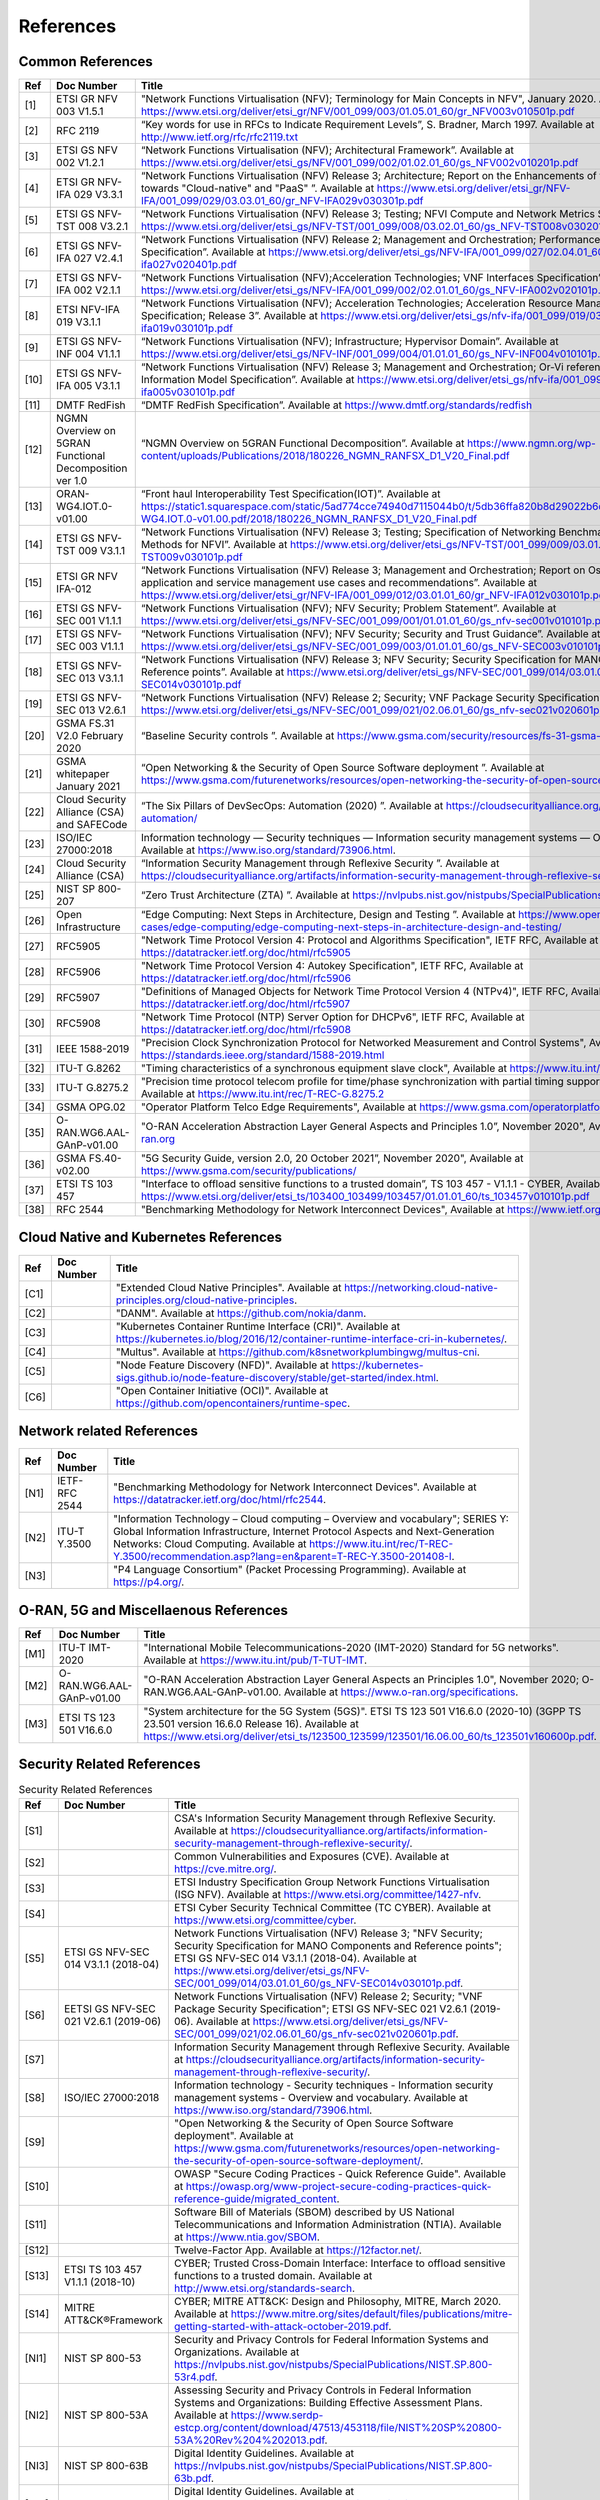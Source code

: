 References
==========

Common References
-----------------

==== ======================================================= =================================================================================================================================================================================================================================================================================================================================================================================================================================
Ref  Doc Number                                              Title
==== ======================================================= =================================================================================================================================================================================================================================================================================================================================================================================================================================
[1]  ETSI GR NFV 003 V1.5.1                                  "Network Functions Virtualisation (NFV); Terminology for Main Concepts in NFV", January 2020. Available at `https://www.etsi.org/deliver/etsi_gr/NFV/001_099/003/01.05.01_60/gr_NFV003v010501p.pdf <https://www.etsi.org/deliver/etsi_gr/NFV/001_099/003/01.05.01_60/gr_NFV003v010501p.pdf>`__
[2]  RFC 2119                                                “Key words for use in RFCs to Indicate Requirement Levels”, S. Bradner, March 1997. Available at `http://www.ietf.org/rfc/rfc2119.txt <http://www.ietf.org/rfc/rfc2119.txt>`__
[3]  ETSI GS NFV 002 V1.2.1                                  “Network Functions Virtualisation (NFV); Architectural Framework”. Available at `https://www.etsi.org/deliver/etsi_gs/NFV/001_099/002/01.02.01_60/gs_NFV002v010201p.pdf <https://www.etsi.org/deliver/etsi_gs/NFV/001_099/002/01.02.01_60/gs_NFV002v010201p.pdf>`__
[4]  ETSI GR NFV-IFA 029 V3.3.1                              “Network Functions Virtualisation (NFV) Release 3; Architecture; Report on the Enhancements of the NFV architecture towards "Cloud-native" and "PaaS" ”. Available at `https://www.etsi.org/deliver/etsi_gr/NFV-IFA/001_099/029/03.03.01_60/gr_NFV-IFA029v030301p.pdf <https://www.etsi.org/deliver/etsi_gr/NFV-IFA/001_099/029/03.03.01_60/gr_NFV-IFA029v030301p.pdf>`__
[5]  ETSI GS NFV-TST 008 V3.2.1                              “Network Functions Virtualisation (NFV) Release 3; Testing; NFVI Compute and Network Metrics Specification”. Available at `https://www.etsi.org/deliver/etsi_gs/NFV-TST/001_099/008/03.02.01_60/gs_NFV-TST008v030201p.pdf <https://www.etsi.org/deliver/etsi_gs/NFV-TST/001_099/008/03.02.01_60/gs_NFV-TST008v030201p.pdf>`__
[6]  ETSI GS NFV-IFA 027 V2.4.1                              “Network Functions Virtualisation (NFV) Release 2; Management and Orchestration; Performance Measurements Specification”. Available at `https://www.etsi.org/deliver/etsi_gs/NFV-IFA/001_099/027/02.04.01_60/gs_nfv-ifa027v020401p.pdf <https://www.etsi.org/deliver/etsi_gs/NFV-IFA/001_099/027/02.04.01_60/gs_nfv-ifa027v020401p.pdf>`__
[7]  ETSI GS NFV-IFA 002 V2.1.1                              “Network Functions Virtualisation (NFV);Acceleration Technologies; VNF Interfaces Specification”. Available at `https://www.etsi.org/deliver/etsi_gs/NFV-IFA/001_099/002/02.01.01_60/gs_NFV-IFA002v020101p.pdf <https://www.etsi.org/deliver/etsi_gs/NFV-IFA/001_099/002/02.01.01_60/gs_NFV-IFA002v020101p.pdf>`__
[8]  ETSI NFV-IFA 019 V3.1.1                                 “Network Functions Virtualisation (NFV); Acceleration Technologies; Acceleration Resource Management Interface Specification; Release 3”. Available at `https://www.etsi.org/deliver/etsi_gs/nfv-ifa/001_099/019/03.01.01_60/gs_nfv-ifa019v030101p.pdf <https://www.etsi.org/deliver/etsi_gs/nfv-ifa/001_099/019/03.01.01_60/gs_nfv-ifa019v030101p.pdf>`__
[9]  ETSI GS NFV-INF 004 V1.1.1                              “Network Functions Virtualisation (NFV); Infrastructure; Hypervisor Domain”. Available at `https://www.etsi.org/deliver/etsi_gs/NFV-INF/001_099/004/01.01.01_60/gs_NFV-INF004v010101p.pdf <https://www.etsi.org/deliver/etsi_gs/NFV-INF/001_099/004/01.01.01_60/gs_NFV-INF004v010101p.pdf>`__
[10] ETSI GS NFV-IFA 005 V3.1.1                              “Network Functions Virtualisation (NFV) Release 3; Management and Orchestration; Or-Vi reference point - Interface and Information Model Specification”. Available at `https://www.etsi.org/deliver/etsi_gs/nfv-ifa/001_099/005/03.01.01_60/gs_nfv-ifa005v030101p.pdf <https://www.etsi.org/deliver/etsi_gs/nfv-ifa/001_099/005/03.01.01_60/gs_nfv-ifa005v030101p.pdf>`__
[11] DMTF RedFish                                            “DMTF RedFish Specification”. Available at `https://www.dmtf.org/standards/redfish <https://www.dmtf.org/standards/redfish>`__
[12] NGMN Overview on 5GRAN Functional Decomposition ver 1.0 “NGMN Overview on 5GRAN Functional Decomposition”. Available at `https://www.ngmn.org/wp-content/uploads/Publications/2018/180226_NGMN_RANFSX_D1_V20_Final.pdf <https://www.ngmn.org/wp-content/uploads/Publications/2018/180226_NGMN_RANFSX_D1_V20_Final.pdf>`__
[13] ORAN-WG4.IOT.0-v01.00                                   “Front haul Interoperability Test Specification(IOT)”. Available at `https://static1.squarespace.com/static/5ad774cce74940d7115044b0/t/5db36ffa820b8d29022b6d08/1572040705841/ORAN-WG4.IOT.0-v01.00.pdf/2018/180226_NGMN_RANFSX_D1_V20_Final.pdf <https://static1.squarespace.com/static/5ad774cce74940d7115044b0/t/5db36ffa820b8d29022b6d08/1572040705841/ORAN-WG4.IOT.0-v01.00.pdf/2018/180226_NGMN_RANFSX_D1_V20_Final.pdf>`__
[14] ETSI GS NFV-TST 009 V3.1.1                              “Network Functions Virtualisation (NFV) Release 3; Testing; Specification of Networking Benchmarks and Measurement Methods for NFVI”. Available at `https://www.etsi.org/deliver/etsi_gs/NFV-TST/001_099/009/03.01.01_60/gs_NFV-TST009v030101p.pdf <https://www.etsi.org/deliver/etsi_gs/NFV-TST/001_099/009/03.01.01_60/gs_NFV-TST009v030101p.pdf>`__
[15] ETSI GR NFV IFA-012                                     “Network Functions Virtualisation (NFV) Release 3; Management and Orchestration; Report on Os-Ma-Nfvo reference point - application and service management use cases and recommendations”. Available at `https://www.etsi.org/deliver/etsi_gr/NFV-IFA/001_099/012/03.01.01_60/gr_NFV-IFA012v030101p.pdf <https://www.etsi.org/deliver/etsi_gr/NFV-IFA/001_099/012/03.01.01_60/gr_NFV-IFA012v030101p.pdf>`__
[16] ETSI GS NFV-SEC 001 V1.1.1                              “Network Functions Virtualisation (NFV); NFV Security; Problem Statement”. Available at `https://www.etsi.org/deliver/etsi_gs/NFV-SEC/001_099/001/01.01.01_60/gs_nfv-sec001v010101p.pdf <https://www.etsi.org/deliver/etsi_gs/NFV-SEC/001_099/001/01.01.01_60/gs_nfv-sec001v010101p.pdf>`__
[17] ETSI GS NFV-SEC 003 V1.1.1                              “Network Functions Virtualisation (NFV); NFV Security; Security and Trust Guidance”. Available at `https://www.etsi.org/deliver/etsi_gs/NFV-SEC/001_099/003/01.01.01_60/gs_NFV-SEC003v010101p.pdf <https://www.etsi.org/deliver/etsi_gs/NFV-SEC/001_099/003/01.01.01_60/gs_NFV-SEC003v010101p.pdf>`__
[18] ETSI GS NFV-SEC 013 V3.1.1                              “Network Functions Virtualisation (NFV) Release 3; NFV Security; Security Specification for MANO Components and Reference points”. Available at `https://www.etsi.org/deliver/etsi_gs/NFV-SEC/001_099/014/03.01.01_60/gs_NFV-SEC014v030101p.pdf <https://www.etsi.org/deliver/etsi_gs/NFV-SEC/001_099/014/03.01.01_60/gs_NFV-SEC014v030101p.pdf>`__
[19] ETSI GS NFV-SEC 013 V2.6.1                              “Network Functions Virtualisation (NFV) Release 2; Security; VNF Package Security Specification ”. Available at `https://www.etsi.org/deliver/etsi_gs/NFV-SEC/001_099/021/02.06.01_60/gs_nfv-sec021v020601p.pdf <https://www.etsi.org/deliver/etsi_gs/NFV-SEC/001_099/021/02.06.01_60/gs_nfv-sec021v020601p.pdf>`__
[20] GSMA FS.31 V2.0 February 2020                           “Baseline Security controls ”. Available at `https://www.gsma.com/security/resources/fs-31-gsma-baseline-security-controls <https://www.gsma.com/security/resources/fs-31-gsma-baseline-security-controls>`__
[21] GSMA whitepaper January 2021                            “Open Networking & the Security of Open Source Software deployment ”. Available at `https://www.gsma.com/futurenetworks/resources/open-networking-the-security-of-open-source-software-deployment <https://www.gsma.com/futurenetworks/resources/open-networking-the-security-of-open-source-software-deployment>`__
[22] Cloud Security Alliance (CSA) and SAFECode              “The Six Pillars of DevSecOps: Automation (2020) ”. Available at `https://cloudsecurityalliance.org/artifacts/devsecops-automation/ <https://cloudsecurityalliance.org/artifacts/devsecops-automation/>`__
[23] ISO/IEC 27000:2018                                      Information technology — Security techniques — Information security management systems — Overview and vocabulary. Available at `https://www.iso.org/standard/73906.html <https://www.iso.org/standard/73906.html>`__.
[24] Cloud Security Alliance (CSA)                           “Information Security Management through Reflexive Security ”. Available at `https://cloudsecurityalliance.org/artifacts/information-security-management-through-reflexive-security/ <https://cloudsecurityalliance.org/artifacts/information-security-management-through-reflexive-security/>`__
[25] NIST SP 800-207                                         “Zero Trust Architecture (ZTA) ”. Available at `https://nvlpubs.nist.gov/nistpubs/SpecialPublications/NIST.SP.800-207.pdf <https://nvlpubs.nist.gov/nistpubs/SpecialPublications/NIST.SP.800-207.pdf>`__
[26] Open Infrastructure                                     “Edge Computing: Next Steps in Architecture, Design and Testing ”. Available at `https://www.openstack.org/use-cases/edge-computing/edge-computing-next-steps-in-architecture-design-and-testing/ <https://www.openstack.org/use-cases/edge-computing/edge-computing-next-steps-in-architecture-design-and-testing/>`__
[27] RFC5905                                                 "Network Time Protocol Version 4: Protocol and Algorithms Specification", IETF RFC, Available at `https://datatracker.ietf.org/doc/html/rfc5905 <https://datatracker.ietf.org/doc/html/rfc5905>`__
[28] RFC5906                                                 "Network Time Protocol Version 4: Autokey Specification", IETF RFC, Available at `https://datatracker.ietf.org/doc/html/rfc5906 <https://datatracker.ietf.org/doc/html/rfc5906>`__
[29] RFC5907                                                 "Definitions of Managed Objects for Network Time Protocol Version 4 (NTPv4)", IETF RFC, Available at `https://datatracker.ietf.org/doc/html/rfc5907 <https://datatracker.ietf.org/doc/html/rfc5907>`__
[30] RFC5908                                                 "Network Time Protocol (NTP) Server Option for DHCPv6", IETF RFC, Available at `https://datatracker.ietf.org/doc/html/rfc5908 <https://datatracker.ietf.org/doc/html/rfc5908>`__
[31] IEEE 1588-2019                                          "Precision Clock Synchronization Protocol for Networked Measurement and Control Systems", Available at `https://standards.ieee.org/standard/1588-2019.html <https://standards.ieee.org/standard/1588-2019.html>`__
[32] ITU-T G.8262                                            "Timing characteristics of a synchronous equipment slave clock", Available at `https://www.itu.int/rec/T-REC-G.8262 <https://www.itu.int/rec/T-REC-G.8262>`__
[33] ITU-T G.8275.2                                          "Precision time protocol telecom profile for time/phase synchronization with partial timing support from the network", Available at `https://www.itu.int/rec/T-REC-G.8275.2 <https://www.itu.int/rec/T-REC-G.8275.2>`__
[34] GSMA OPG.02                                             "Operator Platform Telco Edge Requirements", Available at `https://www.gsma.com/operatorplatform <https://www.gsma.com/operatorplatform>`__
[35] O-RAN.WG6.AAL-GAnP-v01.00                               "O-RAN Acceleration Abstraction Layer General Aspects and Principles 1.0”, November 2020", Available at `https://www.o-ran.org <https://www.o-ran.org>`__
[36] GSMA FS.40-v02.00                                       "5G Security Guide, version 2.0, 20 October 2021”, November 2020", Available at `https://www.gsma.com/security/publications/ <https://www.gsma.com/security/publications/>`__
[37] ETSI TS 103 457                                         "Interface to offload sensitive functions to a trusted domain”, TS 103 457 - V1.1.1 - CYBER, Available at `https://www.etsi.org/deliver/etsi_ts/103400_103499/103457/01.01.01_60/ts_103457v010101p.pdf <https://www.etsi.org/deliver/etsi_ts/103400_103499/103457/01.01.01_60/ts_103457v010101p.pdf>`__
[38] RFC 2544                                                "Benchmarking Methodology for Network Interconnect Devices", Available at `https://www.ietf.org/rfc/rfc2544.txt  <https://www.ietf.org/rfc/rfc2544.txt>`__
==== ======================================================= =================================================================================================================================================================================================================================================================================================================================================================================================================================

Cloud Native and Kubernetes References
--------------------------------------

==== ========== =======================================================================================================================================================================================================================================
Ref  Doc Number Title
==== ========== =======================================================================================================================================================================================================================================
[C1]            "Extended Cloud Native Principles". Available at `https://networking.cloud-native-principles.org/cloud-native-principles <https://networking.cloud-native-principles.org/cloud-native-principles>`__.
[C2]            "DANM". Available at `https://github.com/nokia/danm <https://github.com/nokia/danm>`__.
[C3]            "Kubernetes Container Runtime Interface (CRI)". Available at `https://kubernetes.io/blog/2016/12/container-runtime-interface-cri-in-kubernetes/ <https://kubernetes.io/blog/2016/12/container-runtime-interface-cri-in-kubernetes/>`__.
[C4]            "Multus". Available at `https://github.com/k8snetworkplumbingwg/multus-cni <https://github.com/k8snetworkplumbingwg/multus-cni>`__.
[C5]            "Node Feature Discovery (NFD)". Available at `https://kubernetes-sigs.github.io/node-feature-discovery/stable/get-started/index.html <https://kubernetes-sigs.github.io/node-feature-discovery/stable/get-started/index.html>`__.
[C6]            "Open Container Initiative (OCI)". Available at `https://github.com/opencontainers/runtime-spec <https://github.com/opencontainers/runtime-spec>`__.
==== ========== =======================================================================================================================================================================================================================================

Network related References
--------------------------

==== ============= =========================================================================================================================================================================================================================================================================================================================================================================================================
Ref  Doc Number    Title
==== ============= =========================================================================================================================================================================================================================================================================================================================================================================================================
[N1] IETF-RFC 2544 "Benchmarking Methodology for Network Interconnect Devices". Available at `https://datatracker.ietf.org/doc/html/rfc2544 <https://datatracker.ietf.org/doc/html/rfc2544>`__.
[N2] ITU-T Y.3500  "Information Technology – Cloud computing – Overview and vocabulary"; SERIES Y: Global Information Infrastructure, Internet Protocol Aspects and Next-Generation Networks: Cloud Computing. Available at `https://www.itu.int/rec/T-REC-Y.3500/recommendation.asp?lang=en&parent=T-REC-Y.3500-201408-I <https://www.itu.int/rec/T-REC-Y.3500/recommendation.asp?lang=en&parent=T-REC-Y.3500-201408-I>`__.
[N3]               "P4 Language Consortium" (Packet Processing Programming). Available at `https://p4.org/ <https://p4.org/>`__.
==== ============= =========================================================================================================================================================================================================================================================================================================================================================================================================

O-RAN, 5G and Miscellaenous References
--------------------------------------

==== ========================= ========================================================================================================================================================================================================================================================================================================================================
Ref  Doc Number                Title
==== ========================= ========================================================================================================================================================================================================================================================================================================================================
[M1] ITU-T IMT-2020            "International Mobile Telecommunications-2020 (IMT-2020) Standard for 5G networks". Available at `https://www.itu.int/pub/T-TUT-IMT <https://www.itu.int/pub/T-TUT-IMT>`__.
[M2] O-RAN.WG6.AAL-GAnP-v01.00 "O-RAN Acceleration Abstraction Layer General Aspects an Principles 1.0", November 2020; O-RAN.WG6.AAL-GAnP-v01.00. Available at `https://www.o-ran.org/specifications <https://www.o-ran.org/specifications>`__.
[M3] ETSI TS 123 501 V16.6.0   "System architecture for the 5G System (5GS)". ETSI TS 123 501 V16.6.0 (2020-10) (3GPP TS 23.501 version 16.6.0 Release 16). Available at `https://www.etsi.org/deliver/etsi_ts/123500_123599/123501/16.06.00_60/ts_123501v160600p.pdf <https://www.etsi.org/deliver/etsi_ts/123500_123599/123501/16.06.00_60/ts_123501v160600p.pdf>`__.
==== ========================= ========================================================================================================================================================================================================================================================================================================================================

Security Related References
---------------------------

.. list-table:: Security Related References
   :widths: 5 15 80
   :header-rows: 1

   * - Ref
     - Doc Number
     - Title
   * - [S1]
     -
     - CSA's Information Security Management through Reflexive Security.
       Available at `https://cloudsecurityalliance.org/artifacts/information-security-management-through-reflexive-security/
       <https://cloudsecurityalliance.org/artifacts/information-security-management-through-reflexive-security/>`__.
   * - [S2]
     -
     - Common Vulnerabilities and Exposures (CVE).
       Available at `https://cve.mitre.org/
       <https://cve.mitre.org/>`__.
   * - [S3]
     -
     - ETSI Industry Specification Group Network Functions Virtualisation
       (ISG NFV).
       Available at `https://www.etsi.org/committee/1427-nfv
       <https://www.etsi.org/committee/1427-nfv>`__.
   * - [S4]
     -
     - ETSI Cyber Security Technical Committee (TC CYBER).
       Available at `https://www.etsi.org/committee/cyber
       <https://www.etsi.org/committee/cyber>`__.
   * - [S5]
     - ETSI GS NFV-SEC 014 V3.1.1 (2018-04)
     - Network Functions Virtualisation (NFV) Release 3;
       "NFV Security; Security Specification for MANO Components and Reference
       points"; ETSI GS NFV-SEC 014 V3.1.1 (2018-04).
       Available at `https://www.etsi.org/deliver/etsi_gs/NFV-SEC/001_099/014/03.01.01_60/gs_NFV-SEC014v030101p.pdf
       <https://www.etsi.org/deliver/etsi_gs/NFV-SEC/001_099/014/03.01.01_60/gs_NFV-SEC014v030101p.pdf>`__.
   * - [S6]
     - EETSI GS NFV-SEC 021 V2.6.1 (2019-06)
     - Network Functions Virtualisation (NFV) Release 2; Security;
       "VNF Package Security Specification";
       ETSI GS NFV-SEC 021 V2.6.1 (2019-06).
       Available at `https://www.etsi.org/deliver/etsi_gs/NFV-SEC/001_099/021/02.06.01_60/gs_nfv-sec021v020601p.pdf
       <https://www.etsi.org/deliver/etsi_gs/NFV-SEC/001_099/021/02.06.01_60/gs_nfv-sec021v020601p.pdf>`__.
   * - [S7]
     -
     - Information Security Management through Reflexive Security.
       Available at `https://cloudsecurityalliance.org/artifacts/information-security-management-through-reflexive-security/
       <https://cloudsecurityalliance.org/artifacts/information-security-management-through-reflexive-security/>`__.
   * - [S8]
     - ISO/IEC 27000:2018
     - Information technology - Security techniques -
       Information security management systems - Overview and vocabulary.
       Available at `https://www.iso.org/standard/73906.html
       <https://www.iso.org/standard/73906.html>`__.
   * - [S9]
     -
     - "Open Networking & the Security of Open Source Software deployment".
       Available at `https://www.gsma.com/futurenetworks/resources/open-networking-the-security-of-open-source-software-deployment/
       <https://www.gsma.com/futurenetworks/resources/open-networking-the-security-of-open-source-software-deployment/>`__.
   * - [S10]
     -
     - OWASP "Secure Coding Practices - Quick Reference Guide".
       Available at `https://owasp.org/www-project-secure-coding-practices-quick-reference-guide/migrated_content
       <https://owasp.org/www-project-secure-coding-practices-quick-reference-guide/migrated_content>`__.
   * - [S11]
     -
     - Software Bill of Materials (SBOM) described by US National
       Telecommunications and Information Administration (NTIA).
       Available at `https://www.ntia.gov/SBOM
       <https://www.ntia.gov/SBOM>`__.
   * - [S12]
     -
     - Twelve-Factor App.
       Available at `https://12factor.net/
       <https://12factor.net/>`__.
   * - [S13]
     - ETSI TS 103 457 V1.1.1 (2018-10)
     - CYBER; Trusted Cross-Domain Interface: Interface to offload sensitive
       functions to a trusted domain.
       Available at `http://www.etsi.org/standards-search
       <http://www.etsi.org/standards-search>`__.
   * - [S14]
     - MITRE ATT&CK®Framework
     - CYBER; MITRE ATT&CK: Design and Philosophy, MITRE, March 2020.
       Available at `https://www.mitre.org/sites/default/files/publications/mitre-getting-started-with-attack-october-2019.pdf
       <https://www.mitre.org/sites/default/files/publications/mitre-getting-started-with-attack-october-2019.pdf>`__.
   * - [NI1]
     - NIST SP 800-53
     - Security and Privacy Controls for Federal Information Systems and
       Organizations.
       Available at `https://nvlpubs.nist.gov/nistpubs/SpecialPublications/NIST.SP.800-53r4.pdf
       <https://nvlpubs.nist.gov/nistpubs/SpecialPublications/NIST.SP.800-53r4.pdf>`__.
   * - [NI2]
     - NIST SP 800-53A
     - Assessing Security and Privacy Controls in Federal Information Systems
       and Organizations: Building Effective Assessment Plans.
       Available at `https://www.serdp-estcp.org/content/download/47513/453118/file/NIST%20SP%20800-53A%20Rev%204%202013.pdf
       <https://www.serdp-estcp.org/content/download/47513/453118/file/NIST%20SP%20800-53A%20Rev%204%202013.pdf>`__.
   * - [NI3]
     - NIST SP 800-63B
     - Digital Identity Guidelines.
       Available at `https://nvlpubs.nist.gov/nistpubs/SpecialPublications/NIST.SP.800-63b.pdf
       <https://nvlpubs.nist.gov/nistpubs/SpecialPublications/NIST.SP.800-63b.pdf>`__.
   * - [NI4]
     - NIST SP 800-63B
     - Digital Identity Guidelines.
       Available at `https://nvlpubs.nist.gov/nistpubs/SpecialPublications/NIST.SP.800-63b.pdf
       <https://nvlpubs.nist.gov/nistpubs/SpecialPublications/NIST.SP.800-63b.pdf>`__.
   * - [NI5]
     - NIST SP 800-123
     - Guide to General Server Security.
       Available at `https://nvlpubs.nist.gov/nistpubs/Legacy/SP/nistspecialpublication800-123.pdf
       <https://nvlpubs.nist.gov/nistpubs/Legacy/SP/nistspecialpublication800-123.pdf>`__.
   * - [NI6]
     - NIST SP 800-125
     - Guide to Security for Full Virtualization Technologies.
       Available at `https://nvlpubs.nist.gov/nistpubs/Legacy/SP/nistspecialpublication800-125.pdf
       <https://nvlpubs.nist.gov/nistpubs/Legacy/SP/nistspecialpublication800-125.pdf>`__.
   * - [NI7]
     - NIST SP 800-125a
     - Security Recommendations for Server-based Hypervisor Platforms.
       Available at `https://nvlpubs.nist.gov/nistpubs/SpecialPublications/NIST.SP.800-125Ar1.pdf
       <https://nvlpubs.nist.gov/nistpubs/SpecialPublications/NIST.SP.800-125Ar1.pdf>`__.
   * - [NI8]
     - NIST SP 800-125b
     - Secure Virtual Network Configuration for Virtual Machine (VM)
       Protection.
       Available at `https://nvlpubs.nist.gov/nistpubs/SpecialPublications/NIST.SP.800-125B.pdf
       <https://nvlpubs.nist.gov/nistpubs/SpecialPublications/NIST.SP.800-125B.pdf>`__.
   * - [NI9]
     - NIST SP 800-137
     - Information Security Continuous Monitoring for Federal Information
       Systems and Organizations.
       Available at `https://nvlpubs.nist.gov/nistpubs/Legacy/SP/nistspecialpublication800-137.pdf
       <https://nvlpubs.nist.gov/nistpubs/Legacy/SP/nistspecialpublication800-137.pdf>`__.
   * - [NI10]
     - NIST SP 800-145
     - The NIST Definition of Cloud Computing.
       Available at `https://nvlpubs.nist.gov/nistpubs/Legacy/SP/nistspecialpublication800-145.pdf
       <https://nvlpubs.nist.gov/nistpubs/Legacy/SP/nistspecialpublication800-145.pdf>`__.
   * - [NI11]
     - NIST SP 800-190
     - Application Container Security Guide.
       Available at `https://nvlpubs.nist.gov/nistpubs/SpecialPublications/NIST.SP.800-190.pdf
       <https://nvlpubs.nist.gov/nistpubs/SpecialPublications/NIST.SP.800-190.pdf>`__.
   * - [NI12]
     - NIST IR 8320A
     - Hardware-Enabled Security: Container Platform Security Prototype.
       Available at `https://doi.org/10.6028/NIST.IR.8320A
       <https://doi.org/10.6028/NIST.IR.8320A>`__.

